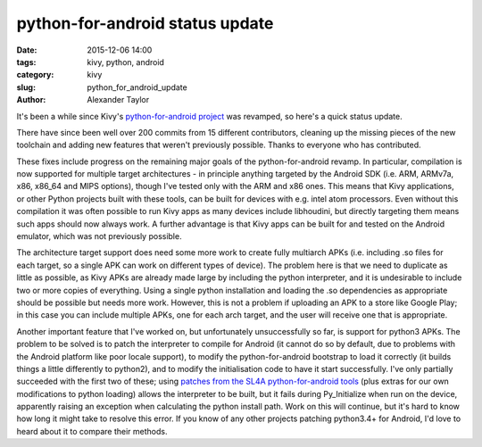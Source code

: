 
python-for-android status update
################################

:date: 2015-12-06 14:00
:tags: kivy, python, android
:category: kivy
:slug: python_for_android_update
:author: Alexander Taylor
         
It's been a while since Kivy's `python-for-android project
<https://github.com/kivy/python-for-android>`_ was revamped, so here's
a quick status update.

There have since been well over 200 commits from 15 different
contributors, cleaning up the missing pieces of the new toolchain and
adding new features that weren't previously possible. Thanks to
everyone who has contributed.

These fixes include progress on the remaining major goals of the
python-for-android revamp. In particular, compilation is now supported
for multiple target architectures - in principle anything targeted by
the Android SDK (i.e. ARM, ARMv7a, x86, x86_64 and MIPS options),
though I've tested only with the ARM and x86 ones. This means that
Kivy applications, or other Python projects built with these tools,
can be built for devices with e.g. intel atom processors. Even without
this compilation it was often possible to run Kivy apps as many
devices include libhoudini, but directly targeting them means such
apps should now always work. A further advantage is that Kivy apps can
be built for and tested on the Android emulator, which was not
previously possible.

The architecture target support does need some more work to create
fully multiarch APKs (i.e. including .so files for each target, so a
single APK can work on different types of device). The problem here is
that we need to duplicate as little as possible, as Kivy APKs are
already made large by including the python interpreter, and it is
undesirable to include two or more copies of everything. Using a
single python installation and loading the .so dependencies as
appropriate should be possible but needs more work. However, this is
not a problem if uploading an APK to a store like Google Play; in this
case you can include multiple APKs, one for each arch target, and the
user will receive one that is appropriate.

Another important feature that I've worked on, but unfortunately
unsuccessfully so far, is support for python3 APKs. The problem to be
solved is to patch the interpreter to compile for Android (it cannot
do so by default, due to problems with the Android platform like poor
locale support), to modify the python-for-android bootstrap to load it
correctly (it builds things a little differently to python2), and to
modify the initialisation code to have it start successfully. I've
only partially succeeded with the first two of these; using `patches
from the SL4A python-for-android tools
<https://github.com/kuri65536/python-for-android/tree/master/python3-alpha/patches>`_
(plus extras for our own modifications to python loading) allows the
interpreter to be built, but it fails during Py_Initialize when run on
the device, apparently raising an exception when calculating the
python install path. Work on this will continue, but it's hard to know
how long it might take to resolve this error. If you know of any other
projects patching python3.4+ for Android, I'd love to heard about it
to compare their methods.

